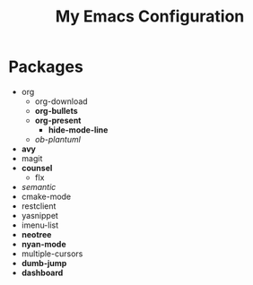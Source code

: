 #+STARTUP: showall
#+TITLE: My Emacs Configuration
#+OPTIONS: num:nil ^:{}

* Packages
- org
  - org-download
  - *org-bullets*
  - *org-present*
    - *hide-mode-line*
  - /ob-plantuml/
- *avy*
- magit
- *counsel*
  - flx
- /semantic/
- cmake-mode
- restclient
- yasnippet
- imenu-list
- *neotree*
- *nyan-mode*
- multiple-cursors
- *dumb-jump*
- *dashboard*
